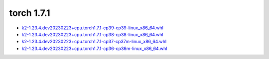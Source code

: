 torch 1.7.1
===========


- `k2-1.23.4.dev20230223+cpu.torch1.7.1-cp39-cp39-linux_x86_64.whl <https://huggingface.co/csukuangfj/k2/resolve/main/cpu/k2-1.23.4.dev20230223+cpu.torch1.7.1-cp39-cp39-linux_x86_64.whl>`_
- `k2-1.23.4.dev20230223+cpu.torch1.7.1-cp38-cp38-linux_x86_64.whl <https://huggingface.co/csukuangfj/k2/resolve/main/cpu/k2-1.23.4.dev20230223+cpu.torch1.7.1-cp38-cp38-linux_x86_64.whl>`_
- `k2-1.23.4.dev20230223+cpu.torch1.7.1-cp37-cp37m-linux_x86_64.whl <https://huggingface.co/csukuangfj/k2/resolve/main/cpu/k2-1.23.4.dev20230223+cpu.torch1.7.1-cp37-cp37m-linux_x86_64.whl>`_
- `k2-1.23.4.dev20230223+cpu.torch1.7.1-cp36-cp36m-linux_x86_64.whl <https://huggingface.co/csukuangfj/k2/resolve/main/cpu/k2-1.23.4.dev20230223+cpu.torch1.7.1-cp36-cp36m-linux_x86_64.whl>`_
